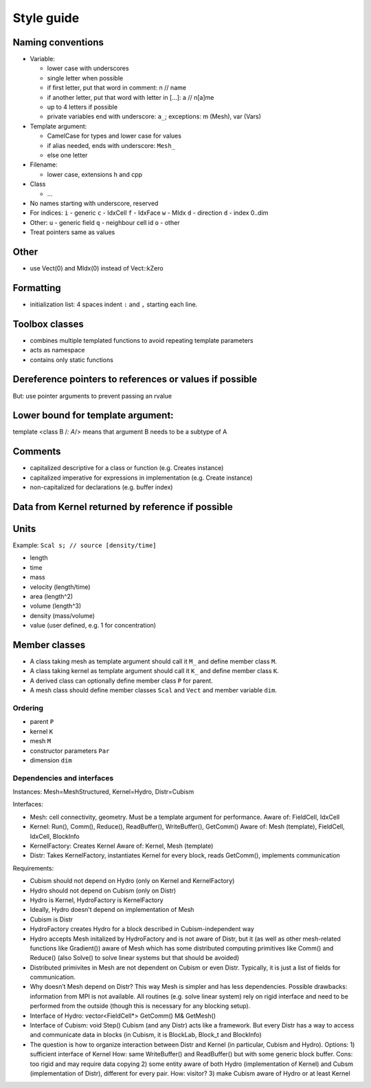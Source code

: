 Style guide
===========

Naming conventions
------------------

-  Variable:

   -  lower case with underscores
   -  single letter when possible
   -  if first letter, put that word in comment: n // name
   -  if another letter, put that word with letter in […]: a // n[a]me
   -  up to 4 letters if possible
   -  private variables end with underscore: ``a_``; exceptions: m
      (Mesh), var (Vars)

-  Template argument:

   -  CamelCase for types and lower case for values
   -  if alias needed, ends with underscore: ``Mesh_``
   -  else one letter

-  Filename:

   -  lower case, extensions h and cpp

-  Class

   -  …

-  No names starting with underscore, reserved
-  For indices: ``i`` - generic ``c`` - IdxCell ``f`` - IdxFace ``w`` -
   MIdx ``d`` - direction ``d`` - index 0..dim
-  Other: ``u`` - generic field ``q`` - neighbour cell id ``o`` - other
-  Treat pointers same as values

Other
-----

-  use Vect(0) and MIdx(0) instead of Vect::kZero

Formatting
----------

-  initialization list: 4 spaces indent ``:`` and ``,`` starting each
   line.

Toolbox classes
---------------

-  combines multiple templated functions to avoid repeating template
   parameters
-  acts as namespace
-  contains only static functions

Dereference pointers to references or values if possible
--------------------------------------------------------

But: use pointer arguments to prevent passing an rvalue

Lower bound for template argument:
----------------------------------

template <class B /*: A*/> means that argument B needs to be a subtype
of A

Comments
--------

-  capitalized descriptive for a class or function (e.g. Creates
   instance)
-  capitalized imperative for expressions in implementation (e.g. Create
   instance)
-  non-capitalized for declarations (e.g. buffer index)

Data from Kernel returned by reference if possible
--------------------------------------------------

Units
-----

Example: ``Scal s; // source [density/time]``

-  length
-  time
-  mass
-  velocity (length/time)
-  area (length^2)
-  volume (length^3)
-  density (mass/volume)
-  value (user defined, e.g. 1 for concentration)

Member classes
--------------

-  A class taking mesh as template argument should call it ``M_`` and
   define member class ``M``.
-  A class taking kernel as template argument should call it ``K_`` and
   define member class ``K``.
-  A derived class can optionally define member class ``P`` for parent.
-  A mesh class should define member classes ``Scal`` and ``Vect`` and
   member variable ``dim``.

Ordering
~~~~~~~~

-  parent ``P``
-  kernel ``K``
-  mesh ``M``
-  constructor parameters ``Par``
-  dimension ``dim``

Dependencies and interfaces
~~~~~~~~~~~~~~~~~~~~~~~~~~~

Instances: Mesh=MeshStructured, Kernel=Hydro, Distr=Cubism

Interfaces:

- Mesh: cell connectivity, geometry. Must be a template argument for
  performance. Aware of: FieldCell, IdxCell
- Kernel: Run(), Comm(), Reduce(), ReadBuffer(), WriteBuffer(), GetComm() Aware
  of: Mesh (template), FieldCell, IdxCell, BlockInfo
- KernelFactory: Creates Kernel Aware of: Kernel, Mesh (template)
- Distr: Takes KernelFactory, instantiates Kernel for every block, reads
  GetComm(), implements communication

Requirements:

- Cubism should not depend on Hydro (only on Kernel and KernelFactory)
- Hydro should not depend on Cubism (only on Distr)
- Hydro is Kernel, HydroFactory is KernelFactory
- Ideally, Hydro doesn’t depend on implementation of Mesh
- Cubism is Distr
- HydroFactory creates Hydro for a block described in Cubism-independent way
- Hydro accepts Mesh initalized by HydroFactory and is not aware of Distr, but
  it (as well as other mesh-related functions like Gradient()) aware of Mesh
  which has some distributed computing primitives like Comm() and Reduce()
  (also Solve() to solve linear systems but that should be avoided)
- Distributed primivites in Mesh are not dependent on Cubism or even Distr.
  Typically, it is just a list of fields for communication.
- Why doesn’t Mesh depend on Distr? This way Mesh is simpler and has less
  dependencies. Possible drawbacks: information from MPI is not available.  All
  routines (e.g. solve linear system) rely on rigid interface and need to be
  performed from the outside (though this is necessary for any blocking setup).
- Interface of Hydro: vector<FieldCell\*> GetComm() M& GetMesh()
- Interface of Cubism: void Step() Cubism (and any Distr) acts like a
  framework. But every Distr has a way to access and communicate data in blocks
  (in Cubism, it is BlockLab, Block_t and BlockInfo)
- The question is how to organize interaction between Distr and Kernel (in
  particular, Cubism and Hydro). Options: 1) sufficient interface of Kernel
  How: same WriteBuffer() and ReadBuffer() but with some generic block buffer.
  Cons: too rigid and may require data copying 2) some entity aware of both
  Hydro (implementation of Kernel) and Cubsm (implementation of Distr),
  different for every pair. How: visitor? 3) make Cubism aware of Hydro or at
  least Kernel
